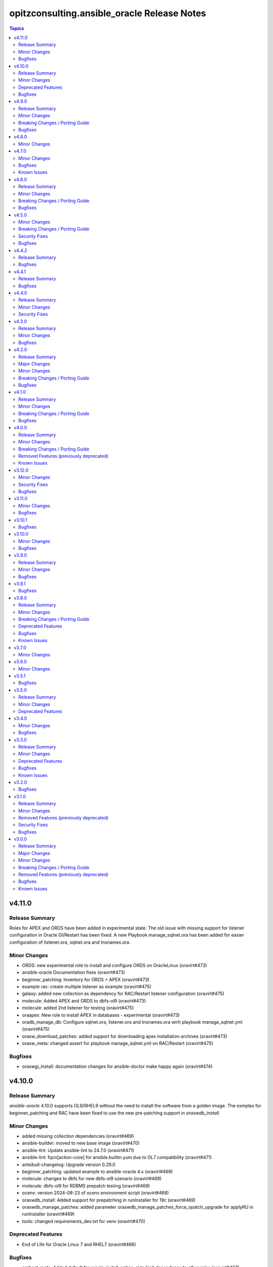 =============================================
opitzconsulting.ansible\_oracle Release Notes
=============================================

.. contents:: Topics

v4.11.0
=======

Release Summary
---------------

Roles for APEX and ORDS have been added in experimental state.
The old issue with missing support for listener configuration in Oracle GI/Restart has been fixed.
A new Playbook manage_sqlnet.ora has been added for easier configuration of listener.ora, sqlnet.ora and tnsnames.ora.

Minor Changes
-------------

- ORDS: new experimental role to install and configure ORDS on OracleLinux (oravirt#473)
- ansible-oracle Documentation fixes (oravirt#473)
- beginner_patching: Inventory for ORDS + APEX (oravirt#473)
- example rac: create multiple listener as example (oravirt#475)
- galaxy: added new collection as dependency for RAC/Restart listener configuration (oravirt#475)
- molecule: Added APEX and ORDS to dbfs-ol9 (oravirt#473)
- molecule: added 2nd listener for testing (oravirt#475)
- oraapex: New role to install APEX in databases - experimental (oravirt#473)
- oradb_manage_db: Configure sqlnet.ora, listener.ora and tnsnames.ora wirh playbook manage_sqlnet.yml (oravirt#475)
- orasw_download_patches: added support for downloading apex installation archives (oravirt#473)
- orasw_meta: changed assert for playbook manage_sqlnet.yml on RAC/Restart (oravirt#475)

Bugfixes
--------

- oraswgi_install: documentation changes for ansible-doctor make happy again (oravirt#474)

v4.10.0
=======

Release Summary
---------------

`ansible-oracle` 4.10.0 supports OL9/RHEL9 without the need to install the software
from a golden image. The exmples for beginner_patching and RAC have been fixed to
use the new pre-patching support in `oraswdb_install`.

Minor Changes
-------------

- added missing collection dependencies (oravirt#469)
- ansible-builder: moved to new base image (oravirt#470)
- ansible-lint: Update ansible-lint to 24.7.0 (oravirt#471)
- ansible-lint: fqcn[action-core] for ansible.builtin.yum due to OL7 compatibility (oravirt#471)
- antsibull-changelog: Upgrade version 0.29.0
- beginner_patching: updated example to ansible-oracle 4.x (oravirt#469)
- molecule: changes to dbfs for new dbfs-ol9 szenario (oravirt#469)
- molecule: dbfs-ol9 for RDBMS prepatch testing (oravirt#469)
- ocenv: version 2024-08-23 of ocenv environment script (oravirt#468)
- oraswdb_install: Added support for prepatching in runInstaller for 19c (oravirt#469)
- oraswdb_manage_patches: added parameter oraswdb_manage_patches_force_opatch_upgrade for applyRU in runInstaller (oravirt#469)
- tools: changed requirements_dev.txt for venv (oravirt#470)

Deprecated Features
-------------------

- End of Life for Oracle Linux 7 and RHEL7 (oravirt#466)

Bugfixes
--------

- orahost_meta: Added default for oracle_install_option_gi to limit dependency to other roles (oravirt#467)

v4.9.0
======

Release Summary
---------------

This is the 1st production release of ansible-oracle 4.x.
The RAC support was the last missing option in 4.x compared to 3.12.0.
A documentation for migration from 3.12.0 to 4.x is work in progress.

Minor Changes
-------------

- added option to disable transparent hugepages in grub (oravirt#460)
- bugfix set custom environment for executables with oracle_script_env (oravirt#458)
- global_handlers: Introduce a global handlers role (oravirt#455)
- global_handlers: Reboot handler improvements, restart_on_requirement=false, ansible-lint (oravirt#457)
- molecule: added MOLECULE_IMAGE for custom images and support for SuSE (oravirt#458)
- oracle_opatch.py needs to support configurable temp directory  (oravirt#462)
- orahost: Add a list of additional hosts to /etc/hosts (oravirt#447)
- orahost: add oracle_sysctl_file and oracle_hugepages_sysctl_file variables (oravirt#432)
- orahost: set vm.hugetlb_shm_group to oracle user GID (oravirt#461)
- orahost_logrotate: logrotate setup for oracle files should be optional (oravirt#449)
- orahost_meta: Enable calculation of several kernel parameters (oravirt#451)
- orahost_meta: added oracle_tmp_stage for hardened systems (oravirt#453)
- oraswdb_manage_patches: make role compatible with oraswgi_manage_patches (oravirt#464)
- oraswgi_install: Next refactoring of role for RAC (oravirt#464)
- set custom environment for executables with oracle_script_env (oravirt#453)

Breaking Changes / Porting Guide
--------------------------------

- CV_ASSUME_DISTID: SLES15 when ansible_os_family == 'SuSE' (oravirt#458)
- oraswgi_manage_patches: python-module xmltodict needed on ansible-controller (oravirt#464)

Bugfixes
--------

- Consider home was removed earlier, leaving REMOVED=T (oravirt#437)
- bugfix: added apply_patches_gi to some tasks with patch_before_rootsh (oravirt#464)
- default_gipass is not required if sysasmpassword and asmmonitorpassword are set (oravirt#433)
- fixed jinja spacing warning (oravirt#463)
- oracluvfy did not fail when error was detected (oravirt#464)
- orasw_meta: grid_base != oracle_base only required if role_separation=true (oravirt#439)
- oraswdb_install: Configure systemd only for Single Instance without GI/Restart (oravirt#431)
- oraswgi_install: honour deploy_ocenv setting (oravirt#443)

v4.8.0
======

Minor Changes
-------------

- oradb_manage_pdb: added missing defaults for pdbadmin_user and pdbadmin_password (oravirt#426)

v4.7.0
======

Minor Changes
-------------

- Replace run_once: _oraswgi_meta_configure_cluster with when condition (oravirt#422)
- molecule: download for current cluvfy added (oravirt#423)
- oracluvfy: New role for managing cluvfy (oravirt#423)
- orahost_meta: increase defaults for memlock limits from 0.90 to 0.91 for cluvfy (oravirt#423)
- oraswgi_install: use role oracluvfy for cluvfy during installation (oravirt#423)

Bugfixes
--------

- oradb_rman: Removed unwanted newlines from rman_backup.sh command line (oravirt#420)
- orahost: fix wrong permissions in filesystem | Create directories (oravirt#424)
- oraswdb_install: fix broken Transfer oracle installfiles to server (oravirt#421)
- reviewed entire roles/ code basis and removed unwanted indents from yaml multiline blocks (oravirt#420)

Known Issues
------------

- RAC installation with oracle_sw_copy=true not working

v4.6.0
======

Release Summary
---------------

This is the 1st Release of ansible-oracle 4.x with RAC support in expeimental stete.
The fixes from (oravirt#416) are very important for setups with more then 1 database on a host.
Please remove `oracle_db_mem_totalmb` from `oracle_databases` and set `sga_target` in `initparams` as a replacement.

Minor Changes
-------------

- RAC: Reenabled RAC-Support in 4.x (oravirt#418)
- molecule: Added 2nd database to tests (oravirt#417)
- oradb_facts: add attribute oradb_facts_ignore_unreachable to oracle_databases (oravirt#417)
- oradb_manage_db: Ignore errors during create/manage db when oradb_facts_ignore_unreachable=true (oravirt#417)
- oradb_manage_grants: check state from oracledb_facts during execution (oravirt#417)
- oradb_manage_parameters: check state from oracledb_facts during execution (oravirt#417)
- oradb_manage_pdb: check state from oracledb_facts during execution (oravirt#417)
- oradb_manage_profiles: check state from oracledb_facts during execution (oravirt#417)
- oradb_manage_redo: Disable role in RAC environments (oravirt#418)
- oradb_manage_redo: check state from oracledb_facts during execution (oravirt#417)
- oradb_manage_roles: check state from oracledb_facts during execution (oravirt#417)
- oradb_manage_services: check state from oracledb_facts during execution (oravirt#417)
- oradb_manage_statspack: check state from oracledb_facts during execution (oravirt#417)
- oradb_manage_tablespace: check state from oracledb_facts during execution (oravirt#417)
- oradb_manage_users: check state from oracledb_facts during execution (oravirt#417)
- orahost_ssh: Role rewritten with modern ansible modules (oravirt#418)
- orasw_download_patches: Download OPatch for GI/Restart (oravirt#415)

Breaking Changes / Porting Guide
--------------------------------

- oradb_manage_db: move echo for usage of ocenv from .bashrc to .bash_profile (oravirt#418)
- orasw_meta: added assert for oracle_db_mem_totalmb in oracle_databases (oravirt#414)
- orasw_meta: added variable orasw_meta_cluster_hostgroup for RAC (oravirt#418)
- orasw_meta: assert that cdb from oracle_pdbs is in oracle_databases (oravirt#417)

Bugfixes
--------

- global: removed redundant flatten(levels=1) filter on oracle_database/oracle_pdbs (oravirt#416)
- global: replaced `match` filter fith `equalto` to prevent partial matches where not wanted (oravirt#416)
- oradb_facts: Loop gathered facts only for first database from oracle_databases (oravirt#416)
- oradb_facts: Prevent re-using results from previous loop run when ignore_errors set to true (oravirt#416)
- oradb_manage_redo: Loop processed only first database from oracle_databases (oravirt#416)
- oradb_manage_statspack: Loops processed only first database/pdb from oracle_databases/oracle_pdbs (oravirt#416)
- oradb_rman: Loops processed only first database from oracle_databases (oravirt#416)
- orasw_meta_internal: replaced all odb[0]/opdb[0] with _odb_loop_helper/_opdb_loop_helper (oravirt#416)

v4.5.0
======

Minor Changes
-------------

- Change Shebang to /usr/bin/env bash (oravirt#409)
- Documentation updates (oravirt#389)
- build(deps): bump ansible-core from 2.15.8 to 2.15.9 in /tools/dev (oravirt#408)
- minor fixes for role separation in Oracle Restart (oravirt#409)
- oradb_manage_db: Assert SYS password in inventory before dbca (oravirt#409)

Breaking Changes / Porting Guide
--------------------------------

- Removed oracle_password - use default_gipass as replacement (oravirt#409)
- orahost: Removed fixed password for oracle and grid from defaults (oravirt#409)
- orasw_meta: Removed default passwords from default_dbpass and dbpasswords (oravirt#409)
- oraswgi_install: Removed default password from default_gipass (oravirt#409)

Security Fixes
--------------

- orahost: Removed fixed password for oracle and grid from defaults (oravirt#409)
- orasw_meta: Removed default passwords from default_dbpass and dbpasswords (oravirt#409)
- oraswgi_install: Removed default password from default_gipass (oravirt#409)

Bugfixes
--------

- orahost: fix for broken configure_hugepages=false (oravirt#412)
- orasw_meta: Removed warning from ansible (oravirt#409)

v4.4.2
======

Release Summary
---------------

This is a BETA Release of ansible-oracle. Do not use it in production environments!

Bugfixes
--------

- oradb_manage_wallet: bugfix for broken Remove DB-Credentials (oravirt#406)
- oradb_manage_wallet: bugfix for broken oracle_wallet_password (oravirt#406)
- oraswdb_manage_patches: refresh opatch lsinv after opatch rollback (oravirt#405)

v4.4.1
======

Release Summary
---------------

This is a BETA Release of ansible-oracle. Do not use it in production environments!

Bugfixes
--------

- oradb_manage_wallet: fixed wrong dbpassword assignment, added debug option for password (oravirt#404)

v4.4.0
======

Release Summary
---------------

This is a BETA Release of ansible-oracle. Do not use it in production environments!

Minor Changes
-------------

- ansible-doctor: Update to 4.0.1 (oravirt#397)
- oradb_manage_db: Added support for aliasnames for Oracle Wallet (oravirt#400)
- oradb_manage_db: allow multiline values for keys in sqlnet_ansible.ora (oravirt#400)
- oradb_manage_wallet: New role for managing Oracle Wallets (oravirt#400)
- pre-commit: Update multiple hooks (oravirt#397)

Security Fixes
--------------

- dependabo: Update ansible-core in dev-tools (oravirt#398)
- dependabo: bump ansible from 6.7.0 to 8.5.0 in /tools/ansible (oravirt#395)
- dependabo: bump tj-actions/changed-files from 31 to 41 in /.github/workflows (oravirt#396)
- oradb_manage_db: Remove visible password for sys, system and dbsnmp from dbca responsefile for 12.2+ (oravirt#401)

v4.3.0
======

Release Summary
---------------

This is a BETA Release of ansible-oracle. Do not use it in production environments!

Minor Changes
-------------

- ansible-lint v6.22.1 (oravirt#392)
- molecule: add tnsname configuration to shared inventory (oravirt#388)
- oradb_facts: Skip oracledb_facts when db not reachable (oravirt#387)

Bugfixes
--------

- common: install lsof for all RHEL/OL distributions (oravirt#391)
- oradb_manage_db: Bugfix for undefined variable listener_home_config (oravirt#386)
- orahost: Fix warning conditional statements should not include jinja2 templating (oravirt#391)

v4.2.0
======

Release Summary
---------------

This is a BETA Release of ansible-oracle. Do not use it in production environments!

Major Changes
-------------

- Ansible 7 (2.14) is new minimal version in ansible-oracle 4.x (oravirt#384)

Minor Changes
-------------

- example: added oracle_listeners_config and listener_installed due to new asserts in 4.0 (oravirt#384)
- experimental support for OracleLinux 9 (oravirt#384)
- molecule: Switch to RU 19.21 (oravirt#384)

Breaking Changes / Porting Guide
--------------------------------

- Ansible 7 (2.14) is new minimal version in ansible-oracle 4.x (oravirt#384)
- oraswdb_golden_image: Fixed wrong varible names oraswdb_golen_* to oraswdb_golden_* from breaking change oravirt#383 (oravirt#384)
- oraswgi_golden_image: Fixed wrong varible names oraswgi_golen_* to oraswgi_golden_* from breaking change oravirt#383 (oravirt#384)

Bugfixes
--------

- oraswdb_manage_patches: bugfix for wrong stage directory when oracle_sw_copy=true (oravirt#384)

v4.1.0
======

Release Summary
---------------

This is a BETA Release of ansible-oracle. Do not use it in production environments!

Minor Changes
-------------

- ansible-lint V6.20.3 (oravirt#383)
- molecule: new stage download to prepare dbfs stage (oravirt#383)
- molecule: new stage golden to create golden images (oravirt#383)
- oiraswgi: Added Support for gridSetup.sh -applyRU for 19c and 21c (oravirt#383)
- oraasm_manage_diskgroups: Refactoring and bugfixes for 4.0 (oravirt#383)
- oracle_opatch: replace sqlplus -V with oraversion for newer releases (oravirt#383)
- oraswdb_golen_image: Rename created archive to fixed name (oravirt#383)
- oraswgi_golen_image: Rename created archive to fixed name (oravirt#383)

Breaking Changes / Porting Guide
--------------------------------

- oraswdb_golen_image: New variable oraswdb_golen_image_create: false (oravirt#383)
- oraswgi_golen_image: New variable oraswgi_golen_image_create: false (oravirt#383)

Bugfixes
--------

- Bugfix for state=absent in oracle_databases with CDB (oravirt#383)
- molecule: Use shared inventory with download scenario (oravirt#383)
- oracle_opatch: fix wrong rolling parameter definition, fix broken opatch opatchauto rollback (oravirt#383)
- oradb_datapatch: allow execution of role with empty oracle_databases and oracle_pdbs (oravirt#383)
- oradb_manage_db: Regather oradb_facts after database change (oravirt#383)
- oradb_manage_statspack: Bugfix for nonCDB setups (oravirt#383)
- orahost: Do not set NOZEROCONF on SuSE platform (oravirt#383)

v4.0.0
======

Release Summary
---------------

This is a BETA Release of ansible-oracle. Do not use it in production environments!
The release introduce https://github.com/thegeeklab/ansible-doctor[ansible-doctor] for documentation with annotations.
Please make sure, that furture Pull-Requests have updated README.md included, when changes in annotations are included.
A new github Action will check for it.
Some variable defaults have been changed.

Minor Changes
-------------

- Added molecule to improve testing in development (oravirt#318)
- Renamed all playbooks for collection compatibility and added symbolic links (oravirt#318)
- ansible-lint 6.17.0 (oravirt#318)
- antsibull-changelog: Update to 0.23.0 in development tools (oravirt#318)
- common: ansible-doctor (oravirt#318)
- cxoracle: ansible-doctor (oravirt#318)
- cxoracle: removed pip installation for Python2 (oravirt#318)
- github Action ansible-doctor (oravirt#318)
- github Action changelog filecheck only during pull requests (oravirt#318)
- molecule: helper for easier development in ansible-oracle (oravirt#318)
- oradb_facts: new role for oracle_fact.py module (oravirt#318)
- oradb_manage_db: sys and system passwords could be different in database creation (oravirt#318)
- oradb_manage_profiles: added missing option mode for normal/sysdba connections (oravirt#318)
- oradb_manage_statspack: major code refactoring (oravirt#318)
- oradb_manage_tablespace: added missing option mode for normal/sysdba connections (oravirt#318)
- orahost: 1st test of ansible-doctor (oravirt#318)
- orahost: refactoring role (oravirt#318)
- orahost_cron: ansible-doctor (oravirt#318)
- orahost_logrotate: ansible-doctor (oravirt#318)
- orahost_meta: ansible-doctor (oravirt#318)
- orahost_meta: moved some variables from orahost into orahost_meta (oravirt#318)
- oraswdb_install: optimize installations with oracle_sw_copy (oravirt#318)
- oraswgi_instal: replace .profile_grid with ocenv (oravirt#318)
- oraswgi_meta: added asserts for inventory variables ()
- pre-commit: added ShellCheck Hook (oravirt#318)
- python-venv: helper for easier development in ansible-oracle (oravirt#318)
- replaced ansible_hostname with oracle_hostname in oracle manage roles (oravirt#318)
- rman_backup.sh: make scripte shellcheck happy (oravirt#318)

Breaking Changes / Porting Guide
--------------------------------

- INCOMPATIBLE CHANGE: Please replace configure_cluster with oracle_install_option_gi (oravirt#318)
- change configure_cluster to _oraswgi_meta_configure_cluster (oravirt#318)
- changed variable defaults for (oravirt#318)
- dbhome-conversion tool removed (oravirt#318)
- oracle_acfs: Rename module to disable it due to broken code (oravirt#318)
- oracle_asmdg: refactoring code, make it usable for ansible-doc, Python3 usable only (oravirt#318)
- oracle_asmvol: refactoring code, make it usable for ansible-doc, Python3 usable only (oravirt#318)
- oracle_awr: refactoring code, make it usable for ansible-doc, Python3 usable only (oravirt#318)
- oracle_datapatch: refactoring code, make it usable for ansible-doc, Python3 usable only (oravirt#318)
- oracle_directory: refactoring code, make it usable for ansible-doc, Python3 usable only (oravirt#318)
- oracle_facts: refactoring code, make it usable for ansible-doc, Python3 usable only (oravirt#318)
- oracle_gi_facts: refactoring code, make it usable for ansible-doc, Python3 usable only (oravirt#318)
- oracle_grants: refactoring code, make it usable for ansible-doc, Python3 usable only (oravirt#318)
- oracle_jobclass: refactoring code, make it usable for ansible-doc, Python3 usable only (oravirt#318)
- oracle_jobs: refactoring code, make it usable for ansible-doc, Python3 usable only (oravirt#318)
- oracle_jobschedule: refactoring code, make it usable for ansible-doc, Python3 usable only (oravirt#318)
- oracle_jobwindow: refactoring code, make it usable for ansible-doc, Python3 usable only (oravirt#318)
- oracle_ldapuser: refactoring code, make it usable for ansible-doc, Python3 usable only (oravirt#318)
- oracle_parameter: refactoring code, make it usable for ansible-doc, Python3 usable only (oravirt#318)
- oracle_pdb: refactoring code, make it usable for ansible-doc, Python3 usable only (oravirt#318)
- oracle_privs: refactoring code, make it usable for ansible-doc, Python3 usable only (oravirt#318)
- oracle_profile: refactoring code, make it usable for ansible-doc, Python3 usable only (oravirt#318)
- oracle_redo: refactoring code, make it usable for ansible-doc, Python3 usable only (oravirt#318)
- oracle_role: refactoring code, make it usable for ansible-doc, Python3 usable only (oravirt#318)
- oracle_rsrc_consgroup: refactoring code, make it usable for ansible-doc, Python3 usable only (oravirt#318)
- oracle_services: refactoring code, make it usable for ansible-doc, Python3 usable only (oravirt#318)
- oracle_sql: refactoring code, make it usable for ansible-doc, Python3 usable only (oravirt#318)
- oracle_sqldba: refactoring code, make it usable for ansible-doc, Python3 usable only (oravirt#318)
- oracle_stat_prefs: refactoring code, make it usable for ansible-doc, Python3 usable only (oravirt#318)
- oracle_tablespace: refactoring code, make it usable for ansible-doc, Python3 usable only (oravirt#318)
- oracle_user: refactoring code, make it usable for ansible-doc, Python3 usable only (oravirt#318)
- orahost: removed default values for host_fs_layout (oravirt#318)

Removed Features (previously deprecated)
----------------------------------------

- Remove old desupported playbooks from playbooks/desupported (oravirt#318)
- Removed duplicate role oraswgi_opatch. Use oraswgi_manage_patches (oravirt#318)
- Removed inventory folder, comes back in example at later time (oravirt#318)
- removed role oraemagent_install (oravirt#318)

Known Issues
------------

- Oracle Restart is not fully tested at the moment (oravirt#318)
- RAC support not availible in this release (oravirt#318)

v3.12.0
=======

Minor Changes
-------------

- oradb_facts: add missing attributes collected by oracle_facts module (oravirt#375)

Security Fixes
--------------

- oracle_awr: added no_log attribute to password fields (oravirt#375)
- oracle_facts: added no_log attribute to password fields (oravirt#375)
- oracle_job: added no_log attribute to password fields (oravirt#375)
- oracle_jobclass: added no_log attribute to password fields (oravirt#375)
- oracle_jobschedule: added no_log attribute to password fields (oravirt#375)
- oracle_jobwindow: added no_log attribute to password fields (oravirt#375)
- oracle_ldapuser: added no_log attribute to password fields (oravirt#375)
- oracle_rsrc_consgroup: added no_log attribute to password fields (oravirt#375)

Bugfixes
--------

- oradb_rman: better handle rman_jobs with state: absent (oravirt#374)

v3.11.0
=======

Minor Changes
-------------

- new vagrantbox example beginner_patching (oravirt#370)
- oradb_rman: added option state for cronjobs, disabled is optional now (oravirt#369)

Bugfixes
--------

- oradb_manage_db: bugfix for wrong IFILE path in tnsnames.ora and sqlnet.ora when readonly ORACLE_HOME is used (oravirt#371)

v3.10.1
=======

Bugfixes
--------

- oradb_facts: Bugfix for missing default variable definitions (oravirt#366)
- oradb_manage_grant: Bugfix for broken grant on pdb with db_domain (oravirt#365)

v3.10.0
=======

Minor Changes
-------------

- oracle_sqldba: refactoring code, make it usable for ansible-doc, Python3 usable only (oravirt#361)
- oradb_manage_db: create _DGMGRL SID in listener.ora for EE only (oravirt#359)

Bugfixes
--------

- Bugfix for missing Listener autostart and readonly Homes in systemd (oravirt#358)
- oracle_sqldba: Bugfix for Python3 (oravirt#361)
- oraswdb_install: shellchecker for manage_oracle_rdbms_procs.sh (oravirt#358)
- pre-commit: Bugfix for known issue from ansible-oracle 3.8.0 (oravirt#383)

v3.9.0
======

Release Summary
---------------

This release adds support for db_domain in init.ora for nonCDB and CDB. Read (oravirt#356) for requirements and notes.

Minor Changes
-------------

- Added support for db_domain in init.ora (oravirt#356)
- oradb_facts: Backported role from dev release (oravirt#356)
- oraswdb_install: fixed wrong creates in curl.yml (oravirt#354)

Bugfixes
--------

- oraswdb_install: enable CV_ASSUME_DISTID=OL7 for Golden-Image on OL/RHEL8 (oravirt#355)

v3.8.1
======

Bugfixes
--------

- oraswdb_install: bugfix for imagename in db_homes_config  (oravirt#352)

v3.8.0
======

Release Summary
---------------

This is ansible-oracle 3.8.0.
The target database server must have Python3 installaed which is automatically done with role `orahost`.
It is mandatory for the module `oracle_db` which is used in `oradb_manage_db`.

Minor Changes
-------------

- Add restart possibility after scope=spfile init parameters change (oravirt#342)
- Add state=restarted to oracle_db (oravirt#342)
- Remove deprecation warnings for community.general 7.x (oravirt#339)
- black: adding black to pre-commit (oravirt#343)
- flake8: adding flake8 to pre-commit (oravirt#343)
- github Actions: adding Action for black and flake8 (oravirt#343)
- ocenv: version 2023-06-06 of ocenv environment script (oravirt#347)
- oracle_db: Refactoring code for flake8 (oravirt#342)

Breaking Changes / Porting Guide
--------------------------------

- cx_Oracle: requires Python3 installed on target system  (oravirt#342)
- cx_oracle: Added installation of cx_Oracle for Python3 (oravirt#346)
- oradb_manage_db: requires Python3 installed on target system  (oravirt#342)

Deprecated Features
-------------------

- modules: all modules will loose support for Python2 in ansible-oracle 4.0.0  (oravirt#346)

Bugfixes
--------

- common: removed assert for python due to oravirt#346 (oravirt#350)
- orasw_download_patches: added missing assert for oracle_sw_source_local (oravirt#340)
- oraswdb_install: changed oracle_databases to db_homes_installed for installation source of ORACLE_HOMEs (oravirt#348)
- oraswdb_manage_patches: Bugfix for missing opatch or opatchauto in db_homs_config dict (oravirt#349)
- pre-commit: added antsibull-changelog-lint (oravirt#345)
- pre-commit: moved ansible-lint to end of pre-commit hooks (oravirt#344)

Known Issues
------------

- pre-commit: Ignore [WARNING] The 'rev' field of repo 'https://github.com/ansible-community/antsibull-changelog.git'. This will be fixed with next antsibull-changelog release.

v3.7.0
======

Minor Changes
-------------

- added task to REGISTER DATABASE in Rman Catalog (oravirt#336)
- ansible-lint: Update to 6.14.4 (oravirt#329)
- orahost: improve oracle os packages selection for Suse (oravirt#337)

v3.6.0
======

Minor Changes
-------------

- added new orasw_download_patches role (oravirt#332)
- common: assert python2 interpreter on OL/RHEL7 (oravirt#330)
- github action: deploy collection (oravirt#324)
- github action: stale issues & PRs  (oravirt#326)
- orasw_meta: added central assert tasks for ansible-oracle (oravirt#325)

v3.5.1
======

Bugfixes
--------

- oradb_manage_tablespace: added missing defaults for password (oravirt#323)

v3.5.0
======

Release Summary
---------------

This is a small monthly release of ansible-oracle.

Minor Changes
-------------

- add configuration variables for pam_limits to orahost (oravirt#317)

Deprecated Features
-------------------

- Removal of deprecated directory /inventory from repository with next release.

v3.4.0
======

Minor Changes
-------------

- oradb_manage_db: customize ocenv initialization in bashrc (oravirt#310)

Bugfixes
--------

- Fixed oracle packages for SLES 15.3 (oravirt#311)

v3.3.0
======

Release Summary
---------------

This Release introduce ASM Filter Driver Support for Oracle Grid-Infrastructure/Restart. It is experimental for the moment, because it requires more testing in the field.

Minor Changes
-------------

- Documentation: Added feauturelist and missing picture (oravirt#299)
- Replace include with include_tasks due to deprecation warning (oravirt#301)
- Update ocenv to 2022-11-22 (oravirt#305)
- added support to upgrade the timezone in the database using the oradb_tzupgrade role (oravirt#291)
- ansible-lint: move to v6.8.2 (oravirt#290)
- documentation: New Beginners Guide (oravirt#293)
- experimental support for ASMFD (Filter Driver) (oravirt#297)
- github-actions: Add development branch to Actions (oravirt#295)
- oradb_manage_db: support for dbca custom scripts (oravirt#300)
- pre-commit: move to v4.3.0 (oravirt#290)

Deprecated Features
-------------------

- inventory structure will be moved to new examples directory (oravirt#293)
- vagrant folder will be moved to examples (oravirt#293)

Bugfixes
--------

- common, orahost, oraswdb_install: Make some of the j2 templates source configurable (oravirt#296)
- fix oradb_manage_grants (oravirt#306)
- oraasm_manage_diskgroups: Added support for ASMFD (oravirt#302)
- oracle_datapatch: Fix password alias (oravirt#304)
- oradb_manage_db: Add option to set the path of the dbca template (oravirt#292)
- oraswdb_install: Fix oracle export environment variables (oravirt#294)
- pre-commit: added some extra hooks (oravirt#291)

Known Issues
------------

- Problem Instance <db_unique_name> is not running during DBCA in RAC (opitzconsulting#91)
- removal of database not working when db_name <> db_instance_name (opitzconsulting#28)
- wrong ORACLE_BASE in RAC with role sepepration (oravirt#259)

v3.2.0
======

Bugfixes
--------

- oracle_sqldba module: Use byte streams for sqlplus process communication.
- oradb-manage-db: Make the deployment of ocenv configurable (#285)
- oraswdb_install: Make it possible to install Oracle 19.3 on RedHat 8 (#284)

v3.1.0
======

Release Summary
---------------

The switch to ansible-lint 0.6.1 introduced a lto of changes in 3.1.0. Hopefully nothing brokes by that.

Minor Changes
-------------

- Development helper install_collection.sh (#279)
- READMEs rewritten (#268)
- Support of Read-Only ORACLE_HOMEs (#273)
- ansible-lint: Move to  v6.6.1 (#277)
- ansible-lint: linting and github actions for playbooks and inventory (#270)
- ansible-lint: removed disabled rules for v6.6.1 (#280)
- github Actions: check antsibull changelog files (#276)
- github actions: antsibull-changelog removed obsolete branches (#270)
- inventory: New Inventory for has (#272)
- inventory: replaced old example inventory (#268)
- new playbooks for future inventory (#268)
- using ansible in docker container (#268)
- vagrant: Vagrantfile for dbfs & has (#272)

Removed Features (previously deprecated)
----------------------------------------

- desupported leftover racattackl-install.yml (#272)

Security Fixes
--------------

- orahost: fix permissions for sudoers (#263)
- orahost: security: changed default for configure_oracle_sudo to false (#263)

Bugfixes
--------

- ansible-lint: removed name[play] from execptions (#272)
- fix for oracle_packages with SLES 15 and 15.3 (#282)
- fixed/fully implemented rman catalog support in oradb_rman (#278)
- fixes transparent huge pages handling for SLES 15.x (#282)
- github actions: ansible-lint: removed args due to deprecation warning (#270)
- oradb_manage_db: Bugfix listener.ora for multiple Instances on 1 host (#275)
- oradb_manage_db: add missing netca.rsp.19.3.0.0.j2 (#267)
- oradb_manage_db: new defaults for role (#268)
- orahost: new defaults for role (#268)
- orahost_ssh: added block with configure_cluster check (#271)
- orahost_storage: add --script to parted (#264)
- orasw_meta: added tasks/mount_stage_remote.yml (#269)
- orasw_meta: added tasks/umount_stage_remote.yml (#269)
- orasw_meta: new defaults for role (#268)
- requirements.yml: removed ansible-oracle due to loop in ansible-lint (#270)

v3.0.0
======

Release Summary
---------------

ansible-oracle has been converted into a collection.
This release starts using antsibull-changelog for managing the CHANGELOG.rst.

Major Changes
-------------

- Added antsibull-changelog for managing the CHANGELOG.rst (opitzconsulting#102)
- moved ansible-oracle into a collection (opitzconsulting#99)

Minor Changes
-------------

- Parameter oracle_asm_disk_string could be set when asmlib is used (opitzconsulting#82)
- Refactoring oraswgi-install for 19c and 21c (opitzconsulting#82)
- Removed parameter -ignorePrereq during GridSetup.sh (opitzconsulting#82)
- Replace broken .profile_* Envrionmentscript with ocenv (opitzconsulting#85)
- added execution of runcluvfy.sh before GridSetup.sh (opitzconsulting#82)
- added extra debug tasks with "msg: install-home-gi | Start .." before long running tasks (opitzconsulting#82)
- added support for updating opatch under 19c and 21c (opitzconsulting#98)
- added support to interpret password as hash instead of plaintext in dbpasswords by setting users[*].password_is_hash=true (opitzconsulting#81)
- ansible-lint: move to ansible-lint-action@v6.5.2 (opitzconsulting#261)
- merge ansible-oracle-modules/oc into plugins/modules (opitzconsulting#103)
- new way installing cvuqdisk.rpm in Grid-Infrastructure (opitzconsulting#82)
- ocenv: update to 2022-08-10 (#261)
- oradb-manage-db: use custom DBCA-Templates from ORACLE_HOME directly (opitzconsulting#87)
- orahost: add new attributes to host_fs_layout (opitzconsulting#96)
- oraswgi: assert OL8 and GI 19.3 without RU (opitzconsulting#84)
- oraswgi: move from package to yum for cvuqdisk.rpm (opitzconsulting#84)
- refactoring the includes for 19c and 21c (opitzconsulting#82)
- removed all check exceptions from .ansible-lint (opitzconsulting#99)
- uid/gid/passwd attribute in oracle_users/grid_users/oracle_groups is now optional (opitzconsulting#107)
- update ansible-lint for git pre-commit to v6.3.0 (opitzconsulting#99)

Breaking Changes / Porting Guide
--------------------------------

- Ansible 2.9+ needed (opitzconsulting#99)
- moved old playbooks to playbooks folder (opitzconsulting#99)
- rename all roles with '-' in name to '_' (opitzconsulting#99)
- renamed variable for EE-Options in Binaries (opitzconsulting#99)

Removed Features (previously deprecated)
----------------------------------------

- role removed: oraasm-createdg - replaced by oraasm_manage_diskgroups (opitzconsulting#97)
- role removed: oradb-create - replaced by oradb_manage_db (opitzconsulting#97)
- role removed: oradb-delete - replaced by oradb_manage_db (opitzconsulting#97)
- role removed: oradb-failover - should be implemented in oraswgi-install -no replacement availible (opitzconsulting#97)
- role removed: oraswgi-clone - not working with current Oracle versions, no replacement availible (opitzconsulting#97)

Bugfixes
--------

- added asmoper to oracle user in orahost (opitzconsulting#82)
- be less verbose during ansible-playbook (opitzconsulting#101)
- does not require host_fs_layout to have "disks" attribute when "configure_host_disks==false" (opitzconsulting#108)
- fixed gold image copy path (opitzconsulting#92)
- fixes a problem where oracle user home directory has been hardcoded to be under /home (opitzconsulting#93)
- make ansible-lint more happy due to new rules (opitzconsulting#94)
- make collection compatble for galaxy.ansible.com (opitzconsulting#101)
- oracle_db: Set SYSTEM password when creating a DB
- oracle_profile: make it compatible for Python3 (opitzconsulting#95)
- oradb_manage_grants & oradb_manage_users: pass container and container_data parameters to modules
- oradb_manage_statspack: Bugfix for db.state <> present
- oraswgi_install: fixed wrong script task to shell (#261)
- remove auto execution of ocenv from .bashrc (opitzconsulting#100)

Known Issues
------------

- Problem Instance <db_unique_name> is not running during DBCA in RAC (opitzconsulting#91)
- removal of database not working when db_name <> db_instance_name (opitzconsulting#28)
- wrong ORACLE_BASE in RAC with role sepepration (#259)
